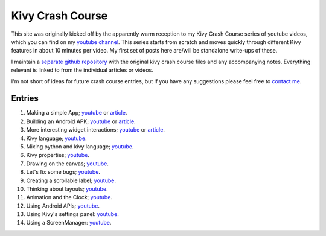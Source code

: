 Kivy Crash Course
#################

This site was originally kicked off by the apparently warm reception
to my Kivy Crash Course series of youtube videos, which you can find
on my `youtube channel
<https://www.youtube.com/playlist?list=SPdNh1e1kmiPP4YApJm8ENK2yMlwF1_edq>`_. This
series starts from scratch and moves quickly through different Kivy
features in about 10 minutes per video. My first set of posts here
are/will be standalone write-ups of these.

I maintain a `separate github repository
<https://github.com/inclement/kivycrashcourse>`_ with the original kivy crash
course files and any accompanying notes. Everything relevant is linked to from
the individual articles or videos.

I'm not short of ideas for future crash course entries, but if you
have any suggestions please feel free to `contact me <{filename}/pages/about.rst>`_.

Entries
=======

1) Making a simple App; `youtube
   <https://www.youtube.com/watch?v=F7UKmK9eQLY>`_ or `article
   <{filename}/kivycrashcourse/1-making_a_simple_app.rst>`__.
2) Building an Android APK; `youtube
   <https://www.youtube.com/watch?v=t8N_8WkALdE>`__ or `article
   <{filename}/kivycrashcourse/2-building_an_android_apk.rst>`__.
3) More interesting widget interactions; `youtube
   <https://www.youtube.com/watch?v=-NvpKDReKyg>`__ or `article <{filename}/kivycrashcourse/3-more_interesting_widget_interactions.rst>`__.
4) Kivy language; `youtube
   <https://www.youtube.com/watch?v=ZVWAKzR63ig>`__.
5) Mixing python and kivy language; `youtube
   <https://www.youtube.com/watch?v=ZmteLworB4E>`__.
6) Kivy properties; `youtube
   <https://www.youtube.com/watch?v=OkW-1uzP5Og>`__.
7) Drawing on the canvas; `youtube
   <https://www.youtube.com/watch?v=1d709erhpdQ>`__.
8) Let's fix some bugs; `youtube
   <https://www.youtube.com/watch?v=2Gc8iYJQ_qk>`__.
9) Creating a scrollable label; `youtube
   <https://www.youtube.com/watch?v=WdcUg_rX2fM>`__.
10) Thinking about layouts; `youtube <https://www.youtube.com/watch?v=0n8Rar3CgdI>`__.
11) Animation and the Clock; `youtube <https://www.youtube.com/watch?v=ChmfVOu9aIc&feature=youtu.be>`__.
12) Using Android APIs; `youtube <https://www.youtube.com/watch?v=8Jwp1PTvECI&feature=youtu.be>`__.
13) Using Kivy's settings panel: `youtube <https://www.youtube.com/watch?v=oQdGWeN51EE>`__.
14) Using a ScreenManager: `youtube <https://www.youtube.com/watch?v=xx-NLOg6x8o>`__.

